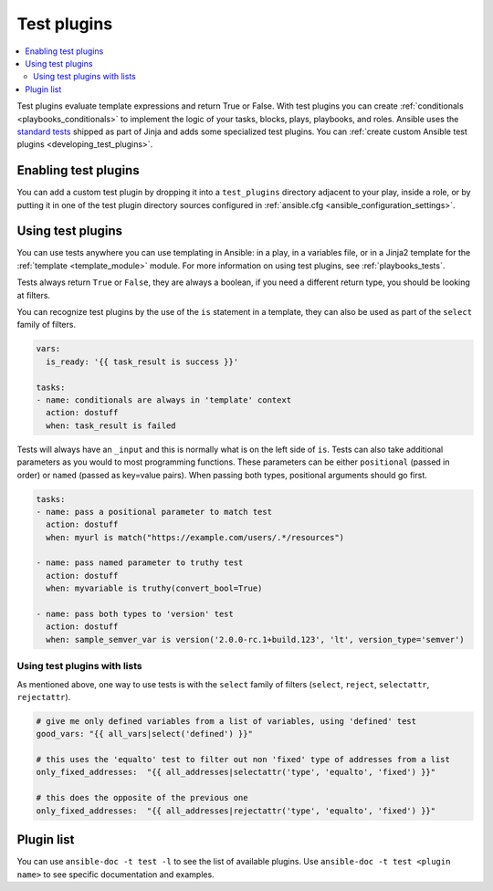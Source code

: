 .. _test_plugins:

Test plugins
=============

.. contents::
   :local:
   :depth: 2

Test plugins evaluate template expressions and return True or False. With test plugins you can create :ref:`conditionals <playbooks_conditionals>` to implement the logic of your tasks, blocks, plays, playbooks, and roles. Ansible uses the `standard tests <https://jinja.palletsprojects.com/en/latest/templates/#builtin-tests>`_ shipped as part of Jinja and adds some specialized test plugins. You can :ref:`create custom Ansible test plugins <developing_test_plugins>`.


.. _enabling_test:

Enabling test plugins
----------------------

You can add a custom test plugin by dropping it into a ``test_plugins`` directory adjacent to your play, inside a role, or by putting it in one of the test plugin directory sources configured in :ref:`ansible.cfg <ansible_configuration_settings>`.


.. _using_test:

Using test plugins
-------------------

You can use tests anywhere you can use templating in Ansible: in a play, in a variables file, or in a Jinja2 template for the :ref:`template <template_module>` module. For more information on using test plugins, see :ref:`playbooks_tests`.

Tests always return ``True`` or ``False``, they are always a boolean, if you need a different return type, you should be looking at filters.

You can recognize test plugins by the use of the ``is`` statement in a template, they can also be used as part of the ``select`` family of filters.

.. code-block:: YAML+Jinja

  vars:
    is_ready: '{{ task_result is success }}'

  tasks:
  - name: conditionals are always in 'template' context
    action: dostuff
    when: task_result is failed

Tests will always have an ``_input`` and this is normally what is on the left side of ``is``. Tests can also take additional parameters as you would to most programming functions. These parameters can be either ``positional`` (passed in order) or ``named`` (passed as key=value pairs). When passing both types, positional arguments should go first.

.. code-block:: YAML+Jinja

  tasks:
  - name: pass a positional parameter to match test
    action: dostuff
    when: myurl is match("https://example.com/users/.*/resources")

  - name: pass named parameter to truthy test
    action: dostuff
    when: myvariable is truthy(convert_bool=True)

  - name: pass both types to 'version' test
    action: dostuff
    when: sample_semver_var is version('2.0.0-rc.1+build.123', 'lt', version_type='semver')


Using test plugins with lists
^^^^^^^^^^^^^^^^^^^^^^^^^^^^^

As mentioned above, one way to use tests is with the ``select`` family of filters (``select``, ``reject``, ``selectattr``, ``rejectattr``).

.. code-block:: YAML+Jinja

   # give me only defined variables from a list of variables, using 'defined' test
   good_vars: "{{ all_vars|select('defined') }}"

   # this uses the 'equalto' test to filter out non 'fixed' type of addresses from a list
   only_fixed_addresses:  "{{ all_addresses|selectattr('type', 'equalto', 'fixed') }}"

   # this does the opposite of the previous one
   only_fixed_addresses:  "{{ all_addresses|rejectattr('type', 'equalto', 'fixed') }}"


Plugin list
-----------

You can use ``ansible-doc -t test -l`` to see the list of available plugins. Use ``ansible-doc -t test <plugin name>`` to see specific documentation and examples.



.. seealso::

   :ref:`about_playbooks`
       An introduction to playbooks
   :ref:`playbooks_tests`
       Using tests
   :ref:`playbooks_conditionals`
       Using conditional statements
   :ref:`filter_plugins`
       Filter plugins
   :ref:`playbooks_tests`
       Using tests
   :ref:`lookup_plugins`
       Lookup plugins
   `User Mailing List <https://groups.google.com/group/ansible-devel>`_
       Have a question?  Stop by the Google group!
   :ref:`communication_irc`
       How to join Ansible chat channels
